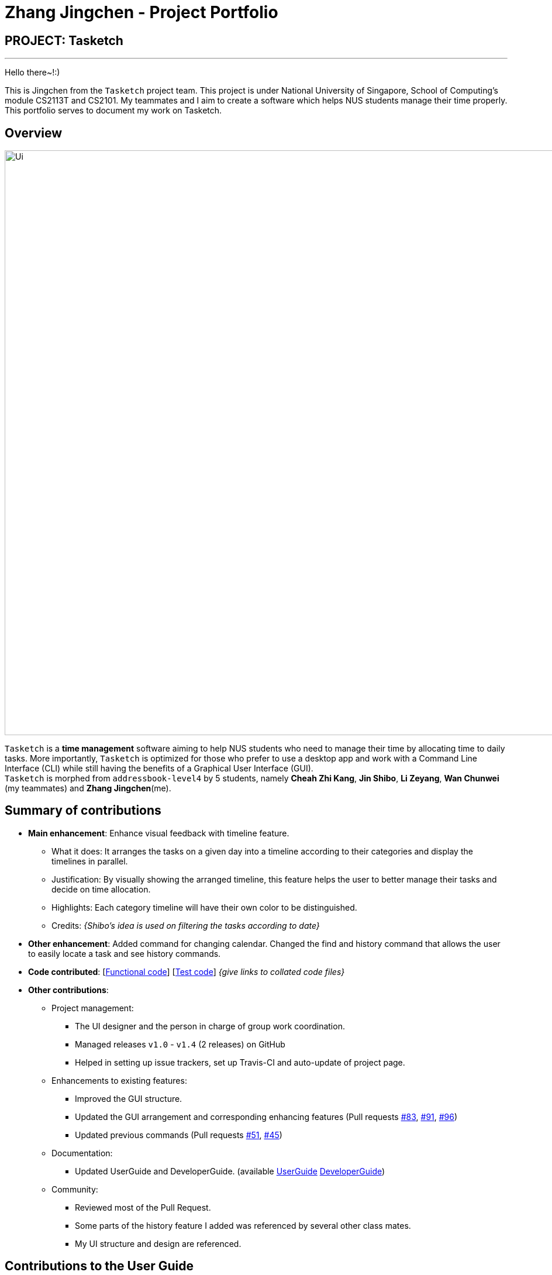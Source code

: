 = Zhang Jingchen - Project Portfolio
:site-section: AboutUs
:imagesDir: ../images
:stylesDir: ../stylesheets

== PROJECT: Tasketch

---
Hello there~!:)

This is Jingchen from the `Tasketch` project team. This project is under National University of Singapore, School of Computing's module CS2113T and CS2101. My teammates and I aim to create a software which helps NUS students manage their time properly. This portfolio serves to document my work on Tasketch.

== Overview

image::Ui.png[width="1000"]

`Tasketch` is a *time management* software aiming to help NUS students who need to manage their time by allocating time to daily tasks. More importantly, `Tasketch` is optimized for those who prefer to use a desktop app and work with a Command Line Interface (CLI) while still having the benefits of a Graphical User Interface (GUI). +
`Tasketch` is morphed from `addressbook-level4` by 5 students, namely *Cheah Zhi Kang*, *Jin Shibo*, *Li Zeyang*, *Wan Chunwei* (my teammates) and *Zhang Jingchen*(me).

== Summary of contributions

* *Main enhancement*: Enhance visual feedback with timeline feature.
** What it does: It arranges the tasks on a given day into a timeline according to their categories and display the timelines in parallel.
** Justification: By visually showing the arranged timeline, this feature helps the user to better manage their tasks and decide on time allocation.
** Highlights: Each category timeline will have their own color to be distinguished.
** Credits: _{Shibo's idea is used on filtering the tasks according to date}_

* *Other enhancement*: Added command for changing calendar. Changed the find and history command that allows the user to easily locate a task and see history commands.

* *Code contributed*: [https://nuscs2113-ay1819s2.github.io/dashboard-beta/#search=Jingchen&sort=displayName&since=2019-02-10&until=2019-04-01&timeframe=day&reverse=false&groupSelect=groupByRepos&breakdown=false&tabAuthor=jingchen-z&tabRepo=CS2113-AY1819S2-T09-2_main_master&repoSort=true[Functional code]] [https://nuscs2113-ay1819s2.github.io/dashboard-beta/#search=&sort=displayName&since=2019-02-10&until=2019-04-01&timeframe=day&reverse=false&groupSelect=groupByRepos&breakdown=false&tabAuthor=jingchen-z&tabRepo=CS2113-AY1819S2-T09-2_main_master[Test code]] _{give links to collated code files}_

* *Other contributions*:

** Project management:
*** The UI designer and the person in charge of group work coordination.
*** Managed releases `v1.0` - `v1.4` (2 releases) on GitHub
*** Helped in setting up issue trackers, set up Travis-CI and auto-update of project page.
** Enhancements to existing features:
*** Improved the GUI structure.
*** Updated the GUI arrangement and corresponding enhancing features (Pull requests https://github.com/CS2113-AY1819S2-T09-2/main/pull/83[#83], https://github.com/CS2113-AY1819S2-T09-2/main/pull/91[#91], https://github.com/CS2113-AY1819S2-T09-2/main/pull/96[#96])
*** Updated previous commands (Pull requests https://github.com/CS2113-AY1819S2-T09-2/main/pull/51[#51], https://github.com/CS2113-AY1819S2-T09-2/main/pull/45[#45])
** Documentation:
*** Updated UserGuide and DeveloperGuide. (available https://github.com/jingchen-z/main/blob/master/docs/UserGuide.adoc[UserGuide] https://github.com/jingchen-z/main/blob/master/docs/DeveloperGuide.adoc[DeveloperGuide])
** Community:
*** Reviewed most of the Pull Request.
*** Some parts of the history feature I added was referenced by several other class mates.
*** My UI structure and design are referenced.


== Contributions to the User Guide


|===
|_Given below are sections I contributed to the User Guide. They showcase my ability to write documentation targeting end-users._
|===

https://github.com/CS2113-AY1819S2-T09-2/main/blob/master/docs/UserGuide.adoc[../UserGuide.adoc]

== View calender & timeline

=== Set the calendar to desired month : `month`

Shows the desired month to the user. Noted that only previous month and next month will be shown. +
e.g. Current month is April, then only March and May can be shown.

[TIP]
The feature for changing the background color of each day on the calendar will come in v2.0!

Format:

* `month +` +
Changes the current calendar to next month. +
+
image::month_plus.png[width="400"]

* `month -` +
Changes the current calendar to previous month.

* `month` +
Show current month's calendar.
+
image::month_this.png[width="400"]

=== Shows the timeline of a specific day to the user : `timeline` +
`timeline` command will arrange the tasks on one day to real timelines.

Noted that if there are multiple tasks at the same time under same category, the timeline will only display one task name and time period.
e.g Academic task1: 12:00-14:00, Academic task2: 12:00-15:00 (in one day). The academic timeline will only show 12:00-15:00 is reserved.

* `timeline` +
Shows the timeline of today by default. +

* `timeline [DATE]` +
Shows the timeline of that date. +

[NOTE]
After adding or editing a task, user needs to retype `timeline [DATE]` to refresh the timeline. +
This implementation is to make sure this feature is not purely part of UI.


Examples:

* `timeline` +
Shows the timeline for today.
+
image::timeline_today.png[width="790"]

* `timeline 01-04-19` +
Shows the whole timeline for 1st April 2019.
+
image::timeline_date.png[width="790"]

[TIP]
Timeline will only show the tasks between 6:00am to 24:pm. Sleep early is a good habit~


=== Searching tasks by keywords: `find`/`f`

Finds tasks whose topic or description contain any of the given keywords.

Format: `search KEYWORD [MORE_KEYWORDS] ...`

****
* The search is case insensitive. e.g `Tutorial` will match `tutorial`.
* The order of the keywords does not matter. e.g. `CS2113T tutorial` will match `tutorial CS2113T`.
* Only the description is searched.
* Only full words will be matched e.g. `tut` will not match `tutorial`.
* Tasks matching at least one keyword will be returned (i.e. `OR` search). e.g. `CS2113T tutorial` will return `CS2113T lecture`, `CS3235 tutorial`.
****

Examples:

* `find CS2113T` +
Returns `CS2113T lecture`
* `f Lecture` +
Returns `CS2113T lecture` and `CS3235 lecture`

=== Deleting a task : `delete`/`d`

Deletes the specified task from Tasketch.

Format: `delete INDEX_NUMBER`

****
* Each tasks is identified by the index number shown in the task list.
* Deletes the task with the index number.
****

Examples:

* `list` +
`delete 1` +
Deletes the task with index number 1 in task list.
* `find cs2113t` +
`delete 1` +
Deletes the task with index number 1 in task list.


== Contributions to the Developer Guide

|===
|_Given below are sections I contributed to the Developer Guide. They showcase my ability to write technical documentation and the technical depth of my contributions to the project._
|===
https://github.com/CS2113-AY1819S2-T09-2/main/blob/master/docs/DeveloperGuide.adoc[../DeveloperGuide.adoc]

// tag::month/timeline[]
=== Effective Visualization feature

==== Current Implementation
There are mainly two parts in this features, **calendar** and **timeline arrangement**

These two parts will help the user better arrange their time usage by visualization of time.

* **There are currently two commands with parameters to help achieve this, `month` and `timeline`.**

** **Implementation for Calendar: ** Using `GridPane` to separate the whole calendar area into 35 grids.

*** Each one of the 35 grids is filled with PaneNode which is defined as area for a day.
*** PaneNode extends AnchorPane.

***

** **Implementation for Timeline:** Using JavaFx and segment each part of the browserPanel.

*** First, separate the whole `browserPanel` into 2 parts: `upperPane` and `timelinePane`.
*** Second, separate the `upperPane` into `calendarPane` and `reminderPane`.
*** The whole implementation of `timeline` is in `timelinePane` using JavaFx.
*** The overall structure is JavaFx VBox, which is a vertical arrangement structure.
*** Inside the VBox, there are key time points for interval of 2 hours. Then the timeline for each category.

==== Design Considerations

===== Aspect: How timeline executes

* **Alternative 1 (current choice):** Delete current timeline area and re-render timeline.
** Pros: Easy to implement. User has the freedom to choose which day to display.
** Cons: May have performance issues in terms of execution and computation power.
* **Alternative 2:** The timeline is auto-updated after each `add` or `edit` command.
** Pros: More intuitive to use.
** Cons: User lost the freedom to choose which day to display the timeline.

===== Aspect: Special Data structure to support timeline commands

* **Alternative 1 (current choice):** Use a 2-D array to store of PreTask objects instead of using Task objects.
** Pros: Saves memory since filtering requires a copy of task details.
** Cons: Similar class is created.
* **Alternative 2:** Use a 2-D array to store Task objects.
** Pros: More intuitive and easy to implement since no new class is created.
** Cons: Requires more memory and computation power.

// end::Effective Visualization[]

//include::../DeveloperGuide.adoc[tag=undoredo]

//include::../DeveloperGuide.adoc[tag=dataencryption]


== PROJECT: PowerPointLabs

---

_{Optionally, you may include other projects in your portfolio.}_
